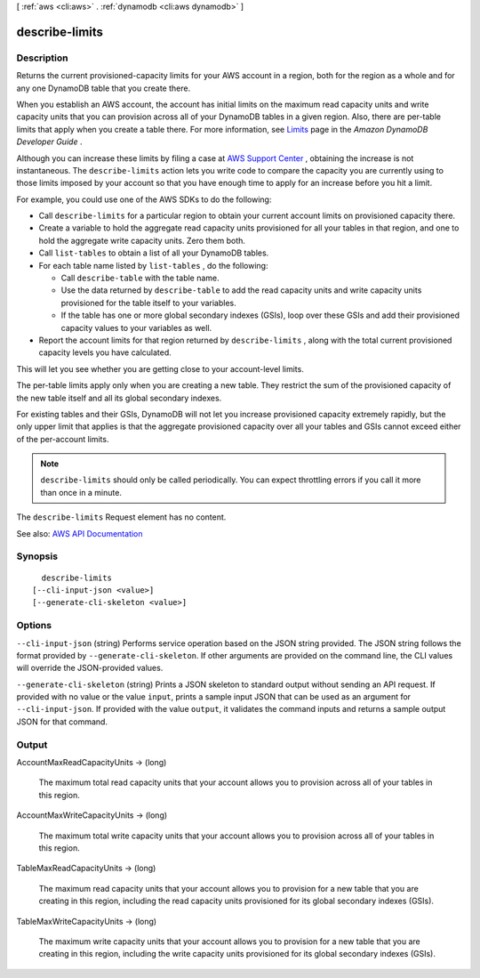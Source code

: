 [ :ref:`aws <cli:aws>` . :ref:`dynamodb <cli:aws dynamodb>` ]

.. _cli:aws dynamodb describe-limits:


***************
describe-limits
***************



===========
Description
===========



Returns the current provisioned-capacity limits for your AWS account in a region, both for the region as a whole and for any one DynamoDB table that you create there.

 

When you establish an AWS account, the account has initial limits on the maximum read capacity units and write capacity units that you can provision across all of your DynamoDB tables in a given region. Also, there are per-table limits that apply when you create a table there. For more information, see `Limits <http://docs.aws.amazon.com/amazondynamodb/latest/developerguide/Limits.html>`_ page in the *Amazon DynamoDB Developer Guide* .

 

Although you can increase these limits by filing a case at `AWS Support Center <https://console.aws.amazon.com/support/home#/>`_ , obtaining the increase is not instantaneous. The ``describe-limits`` action lets you write code to compare the capacity you are currently using to those limits imposed by your account so that you have enough time to apply for an increase before you hit a limit.

 

For example, you could use one of the AWS SDKs to do the following:

 

 
* Call ``describe-limits`` for a particular region to obtain your current account limits on provisioned capacity there. 
 
* Create a variable to hold the aggregate read capacity units provisioned for all your tables in that region, and one to hold the aggregate write capacity units. Zero them both. 
 
* Call ``list-tables`` to obtain a list of all your DynamoDB tables. 
 
* For each table name listed by ``list-tables`` , do the following: 

   
  * Call ``describe-table`` with the table name. 
   
  * Use the data returned by ``describe-table`` to add the read capacity units and write capacity units provisioned for the table itself to your variables. 
   
  * If the table has one or more global secondary indexes (GSIs), loop over these GSIs and add their provisioned capacity values to your variables as well. 
   

 
 
* Report the account limits for that region returned by ``describe-limits`` , along with the total current provisioned capacity levels you have calculated. 
 

 

This will let you see whether you are getting close to your account-level limits.

 

The per-table limits apply only when you are creating a new table. They restrict the sum of the provisioned capacity of the new table itself and all its global secondary indexes.

 

For existing tables and their GSIs, DynamoDB will not let you increase provisioned capacity extremely rapidly, but the only upper limit that applies is that the aggregate provisioned capacity over all your tables and GSIs cannot exceed either of the per-account limits.

 

.. note::

   

   ``describe-limits`` should only be called periodically. You can expect throttling errors if you call it more than once in a minute.

   

 

The ``describe-limits`` Request element has no content.



See also: `AWS API Documentation <https://docs.aws.amazon.com/goto/WebAPI/dynamodb-2012-08-10/DescribeLimits>`_


========
Synopsis
========

::

    describe-limits
  [--cli-input-json <value>]
  [--generate-cli-skeleton <value>]




=======
Options
=======

``--cli-input-json`` (string)
Performs service operation based on the JSON string provided. The JSON string follows the format provided by ``--generate-cli-skeleton``. If other arguments are provided on the command line, the CLI values will override the JSON-provided values.

``--generate-cli-skeleton`` (string)
Prints a JSON skeleton to standard output without sending an API request. If provided with no value or the value ``input``, prints a sample input JSON that can be used as an argument for ``--cli-input-json``. If provided with the value ``output``, it validates the command inputs and returns a sample output JSON for that command.



======
Output
======

AccountMaxReadCapacityUnits -> (long)

  

  The maximum total read capacity units that your account allows you to provision across all of your tables in this region.

  

  

AccountMaxWriteCapacityUnits -> (long)

  

  The maximum total write capacity units that your account allows you to provision across all of your tables in this region.

  

  

TableMaxReadCapacityUnits -> (long)

  

  The maximum read capacity units that your account allows you to provision for a new table that you are creating in this region, including the read capacity units provisioned for its global secondary indexes (GSIs).

  

  

TableMaxWriteCapacityUnits -> (long)

  

  The maximum write capacity units that your account allows you to provision for a new table that you are creating in this region, including the write capacity units provisioned for its global secondary indexes (GSIs).

  

  


